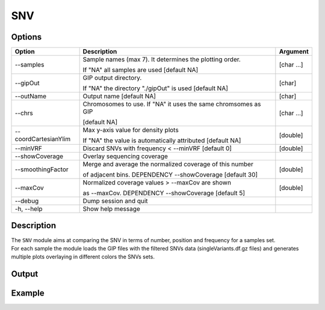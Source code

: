 ###
SNV
###


Options
-------

+-----------------------+--------------------------------------------------------------+----------------+
|Option                 |Description                                                   |Argument        |
+=======================+==============================================================+================+
|\-\-samples            |Sample names (max 7). It determines the plotting order.       |[char ...]      |
|                       |                                                              |                |
|                       |If "NA" all samples are used [default NA]                     |                |
+-----------------------+--------------------------------------------------------------+----------------+
|\-\-gipOut             |GIP output directory.                                         |[char]          |
|                       |                                                              |                |
|                       |If "NA" the directory "./gipOut" is used [default NA]         |                |
+-----------------------+--------------------------------------------------------------+----------------+
|\-\-outName            |Output name [default NA]                                      |[char]          |
+-----------------------+--------------------------------------------------------------+----------------+
|\-\-chrs               |Chromosomes to use. If "NA" it uses the same chromsomes as GIP|[char ...]      |
|                       |                                                              |                |
|                       |[default NA]                                                  |                |
+-----------------------+--------------------------------------------------------------+----------------+
|\-\-coordCartesianYlim |Max y-axis value for density plots                            |[double]        |
|                       |                                                              |                |
|                       |If \"NA\" the value is automatically attributed [default NA]  |                |
+-----------------------+--------------------------------------------------------------+----------------+
|\-\-minVRF             |Discard SNVs with frequency < --minVRF [default 0]            |[double]        |
+-----------------------+--------------------------------------------------------------+----------------+
|\-\-showCoverage       |Overlay sequencing coverage                                   |                |
+-----------------------+--------------------------------------------------------------+----------------+
|\-\-smoothingFactor    |Merge and average the normalized coverage of this number      |[double]        |
|                       |                                                              |                |
|                       |of adjacent bins. DEPENDENCY --showCoverage [default 30]      |                |
+-----------------------+--------------------------------------------------------------+----------------+
|\-\-maxCov             |Normalized coverage values > \-\-maxCov are shown             |[double]        |
|                       |                                                              |                |
|                       |as \-\-maxCov. DEPENDENCY --showCoverage [default 5]          |                |
+-----------------------+--------------------------------------------------------------+----------------+
|\-\-debug              |Dump session and quit                                         |                |
+-----------------------+--------------------------------------------------------------+----------------+
|\-h, \-\-help          |Show help message                                             |                |
+-----------------------+--------------------------------------------------------------+----------------+

Description
-----------
| The ``SNV`` module aims at comparing the SNV in terms of number, position and frequency for a samples set.
| For each sample the module loads the GIP files with the filtered SNVs data (singleVariants.df.gz files) and generates multiple plots overlaying in different colors the SNVs sets. 




Output
------





Example
-------



